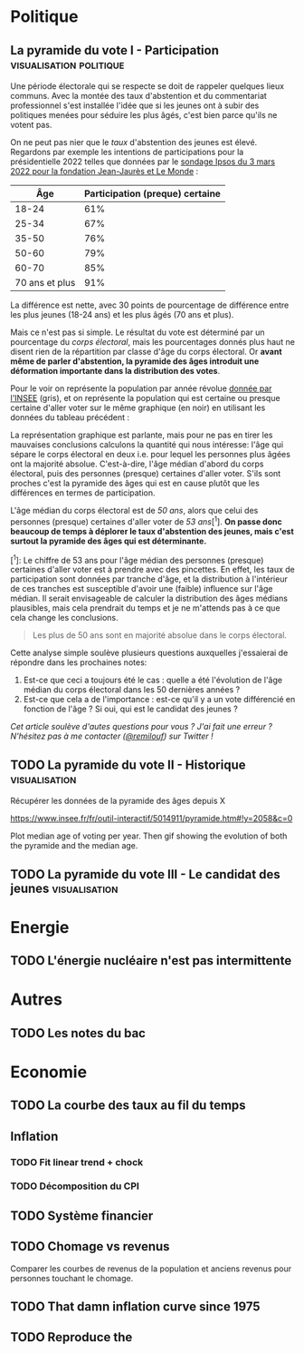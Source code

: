 #+STARTUP: show2levels hideblocks
#+HUGO_BASE_DIR: ../
#+HUGO_SECTION: posts

* Politique
** La pyramide du vote I - Participation :visualisation:politique:
:PROPERTIES:
:EXPORT_FILE_NAME: pyramide-vote-participation
:EXPORT_DESCRIPTION: Pyramide des âges et participation aux élections.
:EXPORT_DATE: 2022-03-10
:EXPORT_HUGO_CUSTOM_FRONT_MATTER: :math true
:EXPORT_HUGO_CUSTOM_FRONT_MATTER+: :description
:END:

#+begin_src elisp :results silent :exports none
(pyvenv-workon 'pyramide)
#+end_src

#+name: Âge de la population en 2022 (INSEE)
#+begin_src python :session :results silent :exports none
"""
These data were downloaded from https://www.insee.fr/fr/statistiques/2381472#tableau-figure1
Key = age révolu (100 = 100 ans et plus)
Value = nombre de personnes dans la population française
"""
population = {
    0: 690942,
    1: 695063,
    2: 716123,
    3: 725576,
    4: 743039,
    5: 762367,
    6: 783332,
    7: 810097,
    8: 817631,
    9: 835242,
    10: 840895,
    11: 862319,
    12: 853243,
    13: 859175,
    14: 854278,
    15: 867238,
    16: 849665,
    17: 841314,
    18: 831528,
    19: 827807,
    20: 830697,
    21: 835200,
    22: 778873,
    23: 765236,
    24: 741535,
    25: 746399,
    26: 738131,
    27: 722662,
    28: 728320,
    29: 764166,
    30: 779572,
    31: 801165,
    32: 806948,
    33: 821127,
    34: 824250,
    35: 839830,
    36: 838306,
    37: 834328,
    38: 820145,
    39: 868806,
    40: 874869,
    41: 886274,
    42: 837272,
    43: 818115,
    44: 820176,
    45: 799456,
    46: 824241,
    47: 866161,
    48: 907462,
    49: 927759,
    50: 921723,
    51: 900060,
    52: 888235,
    53: 875245,
    54: 871895,
    55: 890989,
    56: 891608,
    57: 899644,
    58: 887307,
    59: 856255,
    60: 853667,
    61: 846060,
    62: 839655,
    63: 816587,
    64: 809514,
    65: 800032,
    66: 787325,
    67: 779454,
    68: 760616,
    69: 768507,
    70: 743139,
    71: 764252,
    72: 744985,
    73: 736777,
    74: 715221,
    75: 666821,
    76: 498019,
    77: 478997,
    78: 459971,
    79: 418516,
    80: 365621,
    81: 371202,
    82: 379585,
    83: 357369,
    84: 337938,
    85: 322009,
    86: 294853,
    87: 278596,
    88: 246130,
    89: 229535,
    90: 197481,
    91: 172622,
    92: 135469,
    93: 111515,
    94: 88537,
    95: 69657,
    96: 53102,
    97: 38627,
    98: 27946,
    99: 19134,
    100: 31037,
}
#+end_src

#+name: Sondage 02/03/2022 (Ipsos)
#+begin_src python :session :results silent :exports none
seuils = [25, 35, 50, 60, 70, 101]  # 101 car INSEE donne jusque "100 et plus"
participation = [.61, .67, .76, .79, .85, .91]
intentions = {
    "Mélenchon": [.17, .21, .14, .13, .10, .04],
    "Jadot": [.13, .07, .09, .08, .06, .05],
    "Macron": [.29, .26, .28, .25, .32, .38],
    "Pécresse": [.08, .03, .09, .09, .10, .22],
    "Le Pen": [.10, .20, .17, .19, .15, .08],
    "Zemmour": [.14, .10, .10, .15, .14, .15],
}
#+end_src

#+begin_src python :session :results silent :exports none
import bisect
import numpy as np
import matplotlib.pyplot as plt
from matplotlib import gridspec

def get_number_of_votes(population, seuils, ratio):
    num_votes = []
    eligible_ages = list(population.keys())[18:]
    for age in eligible_ages:
        idx = bisect.bisect_left(seuils, age)
        num_votes.append(int(population[age] * ratio[idx]))

    return num_votes

eligible = get_number_of_votes(population, seuils, [1.] * len(participation))
voting = get_number_of_votes(population, seuils, participation)

median_eligible = 18 + bisect.bisect_left(np.cumsum(eligible)/np.sum(eligible), 0.5)
median_voting = 18 + bisect.bisect_left(np.cumsum(voting)/np.sum(voting), 0.5)
#+end_src

Une période électorale qui se respecte se doit de rappeler quelques lieux communs. Avec la montée des taux d'abstention et du commentariat professionnel s'est installée l'idée que si les jeunes ont à subir des politiques menées pour séduire les plus âgés, c'est bien parce qu'ils ne votent pas.

On ne peut pas nier que le /taux/ d'abstention des jeunes est élevé. Regardons par exemple les intentions de participations pour la présidentielle 2022 telles que données par le [[https://www.ipsos.com/sites/default/files/ct/news/documents/2022-03/Ipsos%20-%20Enque%CC%82te%20Electorale%20-%20Vague%206%20-%205%20mars%202022.pdf][sondage Ipsos du 3 mars 2022 pour la fondation Jean-Jaurès et Le Monde]] :

|            Âge | Participation (preque) certaine |
|----------------+---------------------------------|
|          18-24 |                             61% |
|          25-34 |                             67% |
|          35-50 |                             76% |
|          50-60 |                             79% |
|          60-70 |                             85% |
| 70 ans et plus |                             91% |

La différence est nette, avec 30 points de pourcentage de différence entre les plus jeunes (18-24 ans) et les plus âgés (70 ans et plus).

Mais ce n'est pas si simple. Le résultat du vote est déterminé par un pourcentage du /corps électoral/, mais les pourcentages donnés plus haut ne disent rien de la répartition par classe d'âge du corps électoral. Or *avant même de parler d'abstention, la pyramide des âges introduit une déformation importante dans la distribution des votes*.

Pour le voir on représente la population par année révolue [[https://www.insee.fr/fr/statistiques/2381472][donnée par l'INSEE]] (gris), et on représente la population qui est certaine ou presque certaine d'aller voter sur le même graphique (en noir) en utilisant les données du tableau précédent :

#+begin_src python :session :results file :exports results :var filename="figures/pyramide-vote-abstention-pyramide.png"
fig = plt.figure(figsize=(6, 8))
gs = gridspec.GridSpec(3, 1, height_ratios = [.15,1,.15], figure=fig)

ax = plt.subplot(gs[0, 0])
ax.text(
    0.5,
    1.,
    f"Pyramide du vote",
    ha="center",
    va="top",
    fontname="Futura PT",
    fontsize=25,
    fontweight="bold",
)
ax.axis("off")

pop = list(population.values())[18:]
ages = list(population.keys())[18:]
num_votes = voting

ax = plt.subplot(gs[1, 0])
ax.barh(
    ages,
    pop,
    height=1.0,
    align="edge",
    color="lightgray",
    ec="white",
    label="Population en âge d'aller voter",
)

ax.barh(
    ages,
    num_votes,
    height=1.0,
    align="edge",
    color="black",
    ec="white",
    label="(Presque) certains d'aller voter",
)

ax.spines["right"].set_visible(False)
ax.spines["top"].set_visible(False)
ax.spines["left"].set_visible(False)

ax.spines["right"].set_position(('outward', 10))
ax.spines["bottom"].set_position(('outward', 10))

ax.tick_params('y', length=0)
ax.set_yticks([18, 25, 35, 50, 60, 70, 80, 90, 100])
ax.set_ylim([18,100])
ax.set_ylabel("Âge révolu")

ax.set_xlabel("Population (en milliers)")
ax.set_xlim([0, max(pop)])
ax.set_xticks([100_000, 300_000, 500_000, 700_000, 900_000], [100, 300, 500, 700, 900])
plt.legend(frameon=False)

ax = plt.subplot(gs[2, 0])
ax.text(
    1,
    -0.1,
    f"Tracé avec soin par @pollsposition",
    ha="right",
    va="top",
    fontname="Futura PT",
    fontsize=12,
    color="lightgray"
)
ax.axis("off")
gs.update(hspace=-0.05)

plt.savefig(filename, bbox_inches="tight")
filename
#+end_src

#+caption: Pour obtenir la pyramide des âges des personnes certaines d'aller voter on applique le pourcentage de participation de façon uniforme à toute la tranche d'âge correspondante. Ce qui donne un rendu un peu surprenant pour les centenaires par exemple, mais sans vraiment affecter les conclusions.
#+attr_org: :height 400
#+RESULTS:
[[file:figures/pyramide-vote-abstention-pyramide.png]]

La représentation graphique est parlante, mais pour ne pas en tirer les mauvaises conclusions calculons la quantité qui nous intéresse: l'âge qui sépare le corps électoral en deux i.e. pour lequel les personnes plus âgées ont la majorité absolue. C'est-à-dire, l'âge médian d'abord du corps électoral, puis des personnes (presque) certaines d'aller voter. S'ils sont proches c'est la pyramide des âges qui est en cause plutôt que les différences en termes de participation.

L'âge médian du corps électoral est de /50 ans/, alors que celui des personnes (presque) certaines d'aller voter de /53 ans/[^1]. *On passe donc beaucoup de temps à déplorer le taux d'abstention des jeunes, mais c'est surtout la pyramide des âges qui est déterminante.*

[^1]: Le chiffre de 53 ans pour l'âge médian des personnes (presque) certaines d'aller voter est à prendre avec des pincettes. En effet, les taux de participation sont données par tranche d'âge, et la distribution à l'intérieur de ces tranches est susceptible d'avoir une (faible) influence sur l'âge médian. Il serait envisageable de calculer la distribution des âges médians plausibles, mais cela prendrait du temps et je ne m'attends pas à ce que cela change les conclusions.

#+begin_quote
Les plus de 50 ans sont en majorité absolue dans le corps électoral.
#+end_quote

Cette analyse simple soulève plusieurs questions auxquelles j'essaierai de répondre dans les prochaines notes:
1. Est-ce que ceci a toujours été le cas : quelle a été l'évolution de l'âge médian du corps électoral dans les 50 dernières années ?
2. Est-ce que cela a de l'importance : est-ce qu'il y a un vote différencié en fonction de l'âge ? Si oui, qui est le candidat des jeunes ?

/Cet article soulève d'autes questions pour vous ? J'ai fait une erreur ? N'hésitez pas à me contacter ([[https://twitter.com/remilouf][@remilouf]]) sur Twitter !/

#+begin_src python :session :results silent :exports none
participation_young = [1., 1.] + participation[2:]
young = get_number_of_votes(population, seuils,  participation_young)
print(18 + bisect.bisect_left(np.cumsum(young)/np.sum(young), 0.5))
#+end_src

** TODO La pyramide du vote II - Historique :visualisation:

Récupérer les données de la pyramide des âges depuis X

https://www.insee.fr/fr/outil-interactif/5014911/pyramide.htm#!y=2058&c=0

Plot median age of voting per year. Then gif showing the evolution of both the pyramide and the median age.
** TODO La pyramide du vote III - Le candidat des jeunes :visualisation:

* Energie
** TODO L'énergie nucléaire n'est pas intermittente

* Autres
** TODO Les notes du bac

* Economie
** TODO La courbe des taux au fil du temps
** Inflation
*** TODO Fit linear trend + chock
*** TODO Décomposition du CPI
** TODO Système financier
** TODO Chomage vs revenus
Comparer les courbes de revenus de la population et anciens revenus pour personnes touchant le chomage.
** TODO That damn inflation curve since 1975
** TODO Reproduce the
